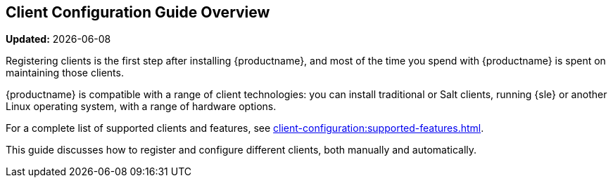 [[client-cfg-overview]]
== Client Configuration Guide Overview

**Updated:** {docdate}

Registering clients is the first step after installing {productname}, and most of the time you spend with {productname} is spent on maintaining those clients.

{productname} is compatible with a range of client technologies: you can install traditional or Salt clients, running {sle} or another Linux operating system, with a range of hardware options.

For a complete list of supported clients and features, see xref:client-configuration:supported-features.adoc[].

This guide discusses how to register and configure different clients, both manually and automatically.
